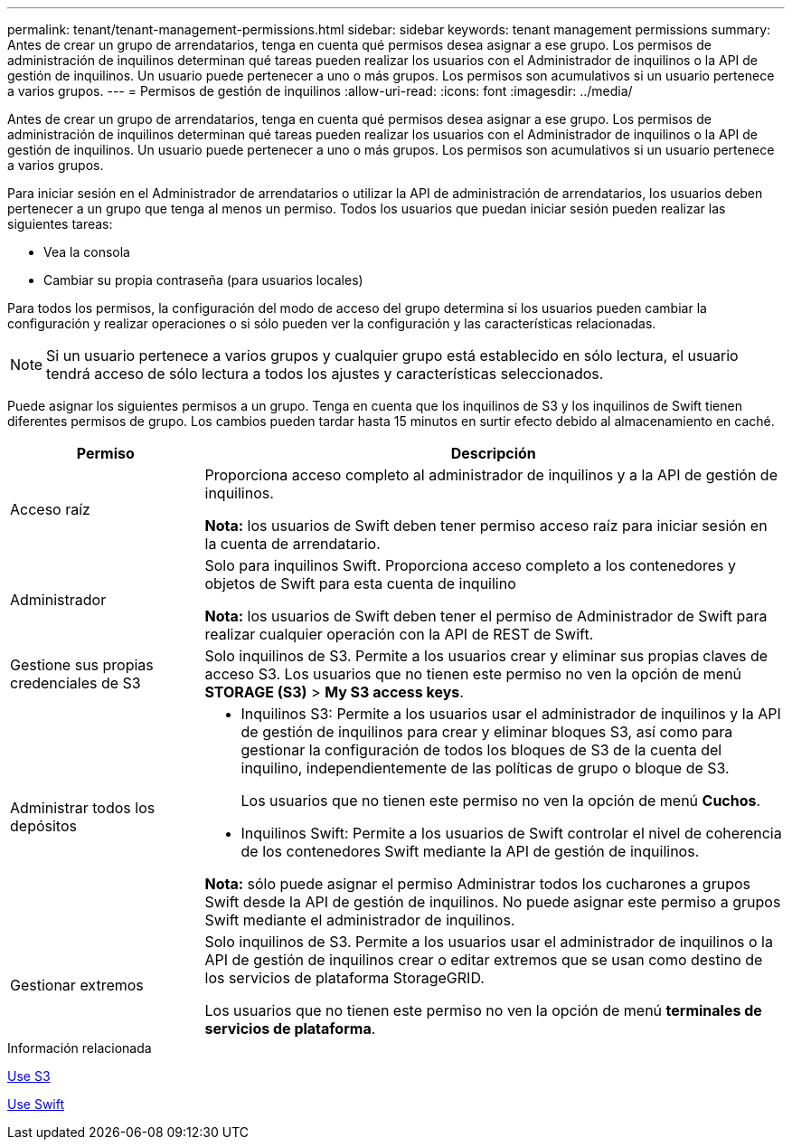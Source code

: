 ---
permalink: tenant/tenant-management-permissions.html 
sidebar: sidebar 
keywords: tenant management permissions 
summary: Antes de crear un grupo de arrendatarios, tenga en cuenta qué permisos desea asignar a ese grupo. Los permisos de administración de inquilinos determinan qué tareas pueden realizar los usuarios con el Administrador de inquilinos o la API de gestión de inquilinos. Un usuario puede pertenecer a uno o más grupos. Los permisos son acumulativos si un usuario pertenece a varios grupos. 
---
= Permisos de gestión de inquilinos
:allow-uri-read: 
:icons: font
:imagesdir: ../media/


[role="lead"]
Antes de crear un grupo de arrendatarios, tenga en cuenta qué permisos desea asignar a ese grupo. Los permisos de administración de inquilinos determinan qué tareas pueden realizar los usuarios con el Administrador de inquilinos o la API de gestión de inquilinos. Un usuario puede pertenecer a uno o más grupos. Los permisos son acumulativos si un usuario pertenece a varios grupos.

Para iniciar sesión en el Administrador de arrendatarios o utilizar la API de administración de arrendatarios, los usuarios deben pertenecer a un grupo que tenga al menos un permiso. Todos los usuarios que puedan iniciar sesión pueden realizar las siguientes tareas:

* Vea la consola
* Cambiar su propia contraseña (para usuarios locales)


Para todos los permisos, la configuración del modo de acceso del grupo determina si los usuarios pueden cambiar la configuración y realizar operaciones o si sólo pueden ver la configuración y las características relacionadas.


NOTE: Si un usuario pertenece a varios grupos y cualquier grupo está establecido en sólo lectura, el usuario tendrá acceso de sólo lectura a todos los ajustes y características seleccionados.

Puede asignar los siguientes permisos a un grupo. Tenga en cuenta que los inquilinos de S3 y los inquilinos de Swift tienen diferentes permisos de grupo. Los cambios pueden tardar hasta 15 minutos en surtir efecto debido al almacenamiento en caché.

[cols="1a,3a"]
|===
| Permiso | Descripción 


 a| 
Acceso raíz
 a| 
Proporciona acceso completo al administrador de inquilinos y a la API de gestión de inquilinos.

*Nota:* los usuarios de Swift deben tener permiso acceso raíz para iniciar sesión en la cuenta de arrendatario.



 a| 
Administrador
 a| 
Solo para inquilinos Swift. Proporciona acceso completo a los contenedores y objetos de Swift para esta cuenta de inquilino

*Nota:* los usuarios de Swift deben tener el permiso de Administrador de Swift para realizar cualquier operación con la API de REST de Swift.



 a| 
Gestione sus propias credenciales de S3
 a| 
Solo inquilinos de S3. Permite a los usuarios crear y eliminar sus propias claves de acceso S3. Los usuarios que no tienen este permiso no ven la opción de menú *STORAGE (S3)* > *My S3 access keys*.



 a| 
Administrar todos los depósitos
 a| 
* Inquilinos S3: Permite a los usuarios usar el administrador de inquilinos y la API de gestión de inquilinos para crear y eliminar bloques S3, así como para gestionar la configuración de todos los bloques de S3 de la cuenta del inquilino, independientemente de las políticas de grupo o bloque de S3.
+
Los usuarios que no tienen este permiso no ven la opción de menú *Cuchos*.

* Inquilinos Swift: Permite a los usuarios de Swift controlar el nivel de coherencia de los contenedores Swift mediante la API de gestión de inquilinos.


*Nota:* sólo puede asignar el permiso Administrar todos los cucharones a grupos Swift desde la API de gestión de inquilinos. No puede asignar este permiso a grupos Swift mediante el administrador de inquilinos.



 a| 
Gestionar extremos
 a| 
Solo inquilinos de S3. Permite a los usuarios usar el administrador de inquilinos o la API de gestión de inquilinos crear o editar extremos que se usan como destino de los servicios de plataforma StorageGRID.

Los usuarios que no tienen este permiso no ven la opción de menú *terminales de servicios de plataforma*.

|===
.Información relacionada
xref:../s3/index.adoc[Use S3]

xref:../swift/index.adoc[Use Swift]
